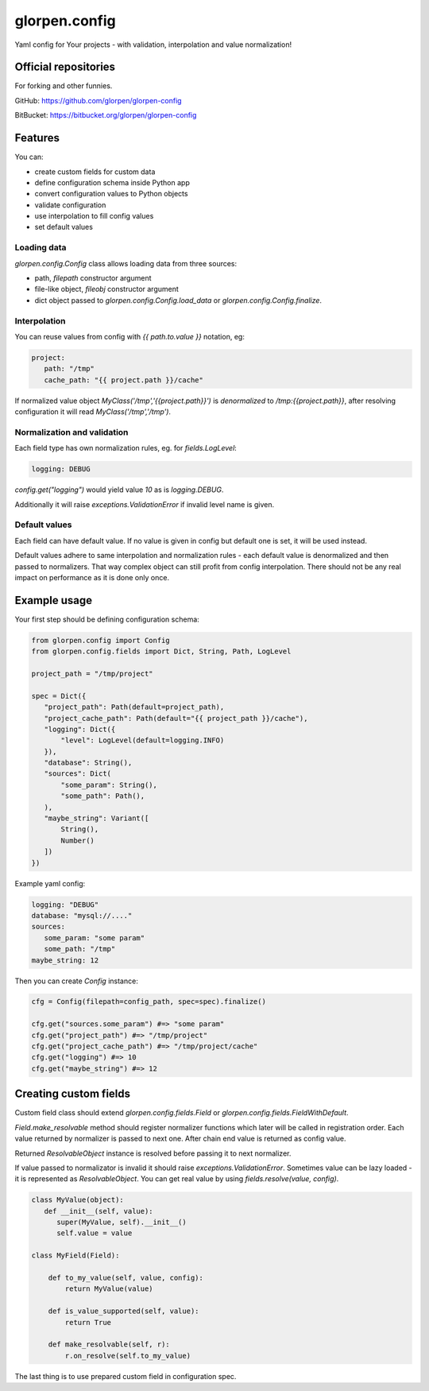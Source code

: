==============
glorpen.config
==============

.. image:: https://travis-ci.org/glorpen/glorpen-config.svg?branch=master

Yaml config for Your projects - with validation, interpolation and value normalization!

Official repositories
=====================

For forking and other funnies.

GitHub: https://github.com/glorpen/glorpen-config

BitBucket: https://bitbucket.org/glorpen/glorpen-config

Features
========

You can:

- create custom fields for custom data
- define configuration schema inside Python app
- convert configuration values to Python objects
- validate configuration
- use interpolation to fill config values
- set default values

Loading data
------------

`glorpen.config.Config` class allows loading data from three sources:

- path, `filepath` constructor argument
- file-like object, `fileobj` constructor argument
- dict object passed to `glorpen.config.Config.load_data` or `glorpen.config.Config.finalize`.

Interpolation
-------------

You can reuse values from config with `{{ path.to.value }}` notation, eg:

.. code-block:: yaml

   project:
      path: "/tmp"
      cache_path: "{{ project.path }}/cache"

If normalized value object `MyClass('/tmp','{{project.path}}')` is `denormalized` to `/tmp:{{project.path}}`,
after resolving configuration it will read `MyClass('/tmp','/tmp')`.

Normalization and validation
----------------------------

Each field type has own normalization rules, eg. for `fields.LogLevel`:

.. code-block:: yaml

   logging: DEBUG

`config.get("logging")` would yield value `10` as is `logging.DEBUG`. 

Additionally it will raise `exceptions.ValidationError` if invalid level name is given.

Default values
--------------

Each field can have default value. If no value is given in config but default one is set, it will be used instead.

Default values adhere to same interpolation and normalization rules - each default value is denormalized and then passed to normalizers.
That way complex object can still profit from config interpolation. There should not be any real impact on performance as it is done only once.

Example usage
=============

Your first step should be defining configuration schema:

.. code-block:: python

   from glorpen.config import Config
   from glorpen.config.fields import Dict, String, Path, LogLevel
   
   project_path = "/tmp/project"
   
   spec = Dict({
      "project_path": Path(default=project_path),
      "project_cache_path": Path(default="{{ project_path }}/cache"),
      "logging": Dict({
          "level": LogLevel(default=logging.INFO)
      }),
      "database": String(),
      "sources": Dict(
          "some_param": String(),
          "some_path": Path(),
      ),
      "maybe_string": Variant([
          String(),
          Number()
      ])
   })

Example yaml config:

.. code-block:: yaml

   logging: "DEBUG"
   database: "mysql://...."
   sources:
      some_param: "some param"
      some_path: "/tmp"
   maybe_string: 12

Then you can create `Config` instance:

.. code-block:: python

   cfg = Config(filepath=config_path, spec=spec).finalize()

   cfg.get("sources.some_param") #=> "some param"
   cfg.get("project_path") #=> "/tmp/project"
   cfg.get("project_cache_path") #=> "/tmp/project/cache"
   cfg.get("logging") #=> 10
   cfg.get("maybe_string") #=> 12

Creating custom fields
======================

Custom field class should extend `glorpen.config.fields.Field` or `glorpen.config.fields.FieldWithDefault`.

`Field.make_resolvable` method should register normalizer functions which later will be called in registration order.
Each value returned by normalizer is passed to next one. After chain end value is returned as config value.

Returned `ResolvableObject` instance is resolved before passing it to next normalizer.

If value passed to normalizator is invalid it should raise `exceptions.ValidationError`.
Sometimes value can be lazy loaded - it is represented as `ResolvableObject`.
You can get real value by using `fields.resolve(value, config)`.

.. code-block:: python

   class MyValue(object):
      def __init__(self, value):
         super(MyValue, self).__init__()
         self.value = value
   
   class MyField(Field):
       
       def to_my_value(self, value, config):
           return MyValue(value)
       
       def is_value_supported(self, value):
           return True
       
       def make_resolvable(self, r):
           r.on_resolve(self.to_my_value)

The last thing is to use prepared custom field in configuration spec.
